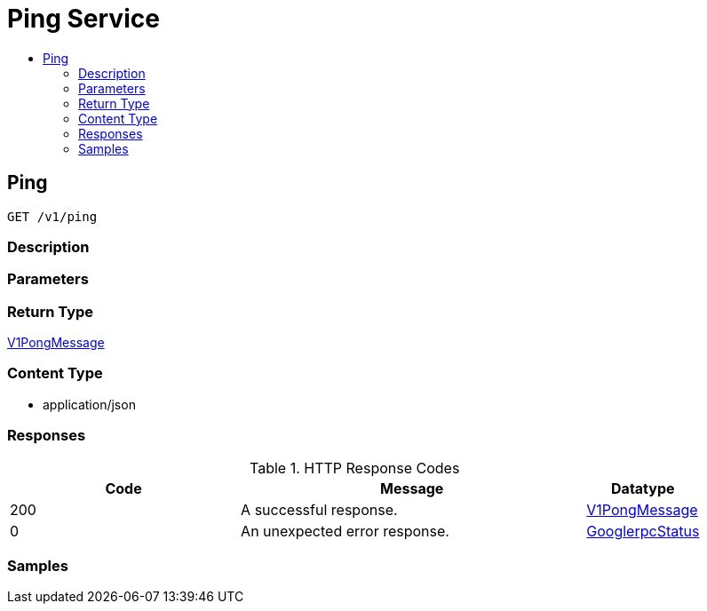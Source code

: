 // Auto-generated by scripts. Do not edit.
:_mod-docs-content-type: ASSEMBLY
[id="PingService"]
= Ping Service
:toc: macro
:toc-title:

toc::[]

:context: PingService

[id="Ping_PingService"]
== Ping

`GET /v1/ping`

=== Description

=== Parameters

=== Return Type

xref:../CommonObjectReference/CommonObjectReference.adoc#V1PongMessage_CommonObjectReference[V1PongMessage]

=== Content Type

* application/json

=== Responses

.HTTP Response Codes
[cols="2,3,1"]
|===
| Code | Message | Datatype

| 200
| A successful response.
|  xref:../CommonObjectReference/CommonObjectReference.adoc#V1PongMessage_CommonObjectReference[V1PongMessage]

| 0
| An unexpected error response.
|  xref:../CommonObjectReference/CommonObjectReference.adoc#GooglerpcStatus_CommonObjectReference[GooglerpcStatus]

|===

=== Samples
